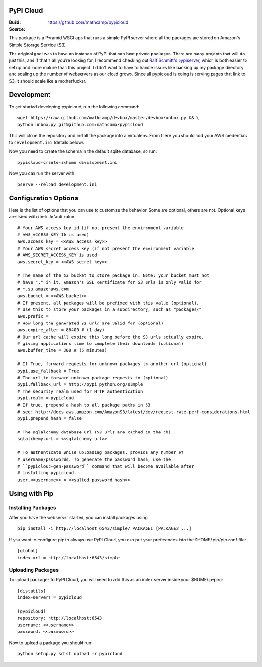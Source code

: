 PyPI Cloud
==========
:Build: |build|_
:Source: https://github.com/mathcamp/pypicloud

.. |build| image:: https://travis-ci.org/mathcamp/pypicloud.png?branch=master
.. _build: https://travis-ci.org/mathcamp/pypicloud

This package is a Pyramid WSGI app that runs a simple PyPI server where all the
packages are stored on Amazon's Simple Storage Service (S3).

The original goal was to have an instance of PyPI that can host private
packages. There are many projects that will do just this, and if that's all
you're looking for, I recommend checking out `Ralf Schmitt's pypiserver
<https://github.com/schmir/pypiserver>`_, which is both easier to set up and
more mature than this project. I didn't want to have to handle issues like
backing up my package directory and scaling up the number of webservers as our
cloud grows. Since all pypicloud is doing is serving pages that link to S3, it
should scale like a motherfucker.

Development
===========
To get started developing pypicloud, run the following command::

    wget https://raw.github.com/mathcamp/devbox/master/devbox/unbox.py && \
    python unbox.py git@github.com:mathcamp/pypicloud

This will clone the repository and install the package into a virtualenv. From
there you should add your AWS credentials to ``development.ini`` (details below).

Now you need to create the schema in the default sqlite database, so run::

    pypicloud-create-schema development.ini

Now you can run the server with::

    pserve --reload development.ini

Configuration Options
=====================
Here is the list of options that you can use to customize the behavior. Some
are optional, others are not. Optional keys are listed with their default
value::

    # Your AWS access key id (if not present the environment variable
    # AWS_ACCESS_KEY_ID is used)
    aws.access_key = <<AWS access key>>
    # Your AWS secret access key (if not present the environment variable
    # AWS_SECRET_ACCESS_KEY is used)
    aws.secret_key = <<AWS secret key>>

    # The name of the S3 bucket to store package in. Note: your bucket must not
    # have "." in it. Amazon's SSL certificate for S3 urls is only valid for
    # *.s3.amazonaws.com
    aws.bucket = <<AWS bucket>>
    # If present, all packages will be prefixed with this value (optional).
    # Use this to store your packages in a subdirectory, such as "packages/"
    aws.prefix =
    # How long the generated S3 urls are valid for (optional)
    aws.expire_after = 86400 # (1 day)
    # Our url cache will expire this long before the S3 urls actually expire,
    # giving applications time to complete their downloads (optional)
    aws.buffer_time = 300 # (5 minutes)

    # If True, forward requests for unknown packages to another url (optional)
    pypi.use_fallback = True
    # The url to forward unknown package requests to (optional)
    pypi.fallback_url = http://pypi.python.org/simple
    # The security realm used for HTTP authentication
    pypi.realm = pypicloud
    # If true, prepend a hash to all package paths in S3
    # see: http://docs.aws.amazon.com/AmazonS3/latest/dev/request-rate-perf-considerations.html
    pypi.prepend_hash = false

    # The sqlalchemy database url (S3 urls are cached in the db)
    sqlalchemy.url = <<sqlalchemy url>>

    # To authenticate while uploading packages, provide any number of
    # username/passwords. To generate the password hash, use the
    # ``pypicloud-gen-password`` command that will become available after
    # installing pypicloud.
    user.<<username>> = <<salted password hash>>

Using with Pip
==============

Installing Packages
-------------------
After you have the webserver started, you can install packages using::

    pip install -i http://localhost:6543/simple/ PACKAGE1 [PACKAGE2 ...]

If you want to configure pip to always use PyPI Cloud, you can put your
preferences into the $HOME/.pip/pip.conf file::

    [global]
    index-url = http://localhost:6543/simple

Uploading Packages
------------------
To upload packages to PyPI Cloud, you will need to add this as an index server
inside your $HOME/.pypirc::

    [distutils]
    index-servers = pypicloud

    [pypicloud]
    repository: http://localhost:6543
    username: <<username>>
    password: <<password>>

Now to upload a package you should run::

    python setup.py sdist upload -r pypicloud
